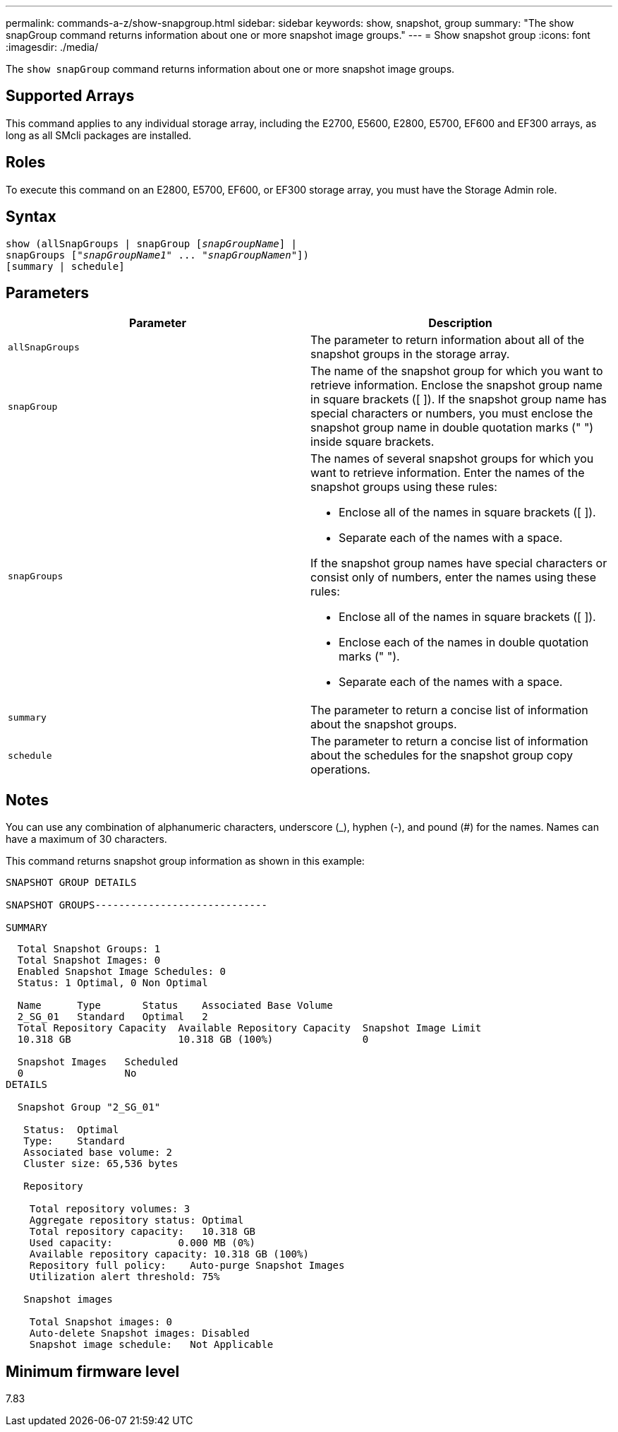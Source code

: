 ---
permalink: commands-a-z/show-snapgroup.html
sidebar: sidebar
keywords: show, snapshot, group
summary: "The show snapGroup command returns information about one or more snapshot image groups."
---
= Show snapshot group
:icons: font
:imagesdir: ./media/

[.lead]
The `show snapGroup` command returns information about one or more snapshot image groups.

== Supported Arrays

This command applies to any individual storage array, including the E2700, E5600, E2800, E5700, EF600 and EF300 arrays, as long as all SMcli packages are installed.

== Roles

To execute this command on an E2800, E5700, EF600, or EF300 storage array, you must have the Storage Admin role.

== Syntax

[subs=+macros]
----
show (allSnapGroups | snapGroup pass:quotes[[_snapGroupName_]] |
snapGroups pass:quotes[["_snapGroupName1_" ... "_snapGroupNamen_"]])
[summary | schedule]
----

== Parameters

[cols="2*",options="header"]
|===
| Parameter| Description
a|
`allSnapGroups`
a|
The parameter to return information about all of the snapshot groups in the storage array.
a|
`snapGroup`
a|
The name of the snapshot group for which you want to retrieve information. Enclose the snapshot group name in square brackets ([ ]). If the snapshot group name has special characters or numbers, you must enclose the snapshot group name in double quotation marks (" ") inside square brackets.

a|
`snapGroups`
a|
The names of several snapshot groups for which you want to retrieve information. Enter the names of the snapshot groups using these rules:

* Enclose all of the names in square brackets ([ ]).
* Separate each of the names with a space.

If the snapshot group names have special characters or consist only of numbers, enter the names using these rules:

* Enclose all of the names in square brackets ([ ]).
* Enclose each of the names in double quotation marks (" ").
* Separate each of the names with a space.

a|
`summary`
a|
The parameter to return a concise list of information about the snapshot groups.
a|
`schedule`
a|
The parameter to return a concise list of information about the schedules for the snapshot group copy operations.
|===

== Notes

You can use any combination of alphanumeric characters, underscore (_), hyphen (-), and pound (#) for the names. Names can have a maximum of 30 characters.

This command returns snapshot group information as shown in this example:

----
SNAPSHOT GROUP DETAILS

SNAPSHOT GROUPS-----------------------------

SUMMARY
----

----
  Total Snapshot Groups: 1
  Total Snapshot Images: 0
  Enabled Snapshot Image Schedules: 0
  Status: 1 Optimal, 0 Non Optimal

  Name      Type       Status    Associated Base Volume
  2_SG_01   Standard   Optimal   2
  Total Repository Capacity  Available Repository Capacity  Snapshot Image Limit
  10.318 GB                  10.318 GB (100%)               0

  Snapshot Images   Scheduled
  0                 No
DETAILS

  Snapshot Group "2_SG_01"

   Status:  Optimal
   Type:    Standard
   Associated base volume: 2
   Cluster size: 65,536 bytes

   Repository

    Total repository volumes: 3
    Aggregate repository status: Optimal
    Total repository capacity:   10.318 GB
    Used capacity:           0.000 MB (0%)
    Available repository capacity: 10.318 GB (100%)
    Repository full policy:    Auto-purge Snapshot Images
    Utilization alert threshold: 75%

   Snapshot images

    Total Snapshot images: 0
    Auto-delete Snapshot images: Disabled
    Snapshot image schedule:   Not Applicable
----

== Minimum firmware level

7.83
